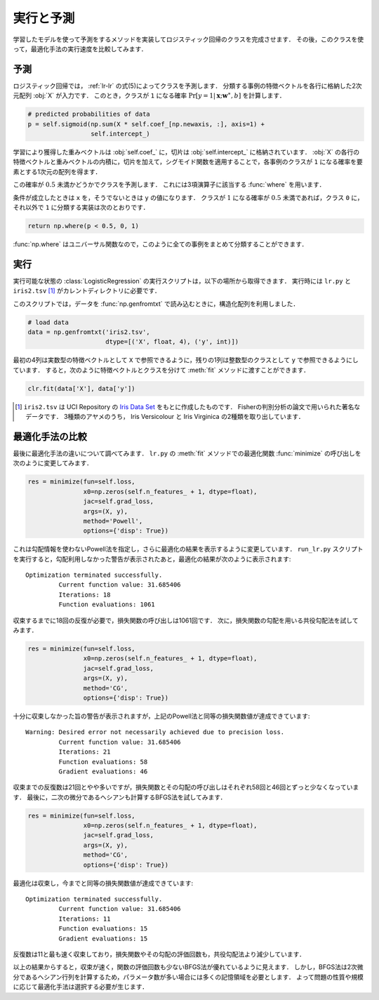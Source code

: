 .. _lr-predict_run:

実行と予測
==========

学習したモデルを使って予測をするメソッドを実装してロジスティック回帰のクラスを完成させます．
その後，このクラスを使って，最適化手法の実行速度を比較してみます．

.. _lr-predict_run-predict:

予測
----

ロジスティック回帰では， :ref:`lr-lr` の式(5)によってクラスを予測します．
分類する事例の特徴ベクトルを各行に格納した2次元配列 :obj:`X` が入力です．
このとき，クラスが ``1`` になる確率 :math:`\Pr[y{=}1 | \mathbf{x}; \mathbf{w}^\ast, b]` を計算します．

.. code-block:: python

        # predicted probabilities of data
        p = self.sigmoid(np.sum(X * self.coef_[np.newaxis, :], axis=1) +
                         self.intercept_)

学習により獲得した重みベクトルは :obj:`self.coef_` に，切片は :obj:`self.intercept_` に格納されています．
:obj:`X` の各行の特徴ベクトルと重みベクトルの内積に，切片を加えて，シグモイド関数を適用することで，各事例のクラスが ``1`` になる確率を要素とする1次元の配列を得ます．

この確率が :math:`0.5` 未満かどうかでクラスを予測します．
これには3項演算子に該当する :func:`where` を用います．

.. index:: where

.. function:: np.where(condition, x, y)

    Return elements, either from x or y, depending on condition.

条件が成立したときは ``x`` を，そうでないときは ``y`` の値になります．
クラスが :math:`1` になる確率が :math:`0.5` 未満であれば，クラス ``0`` に，それ以外で ``1`` に分類する実装は次のとおりです．

.. code-block:: python

        return np.where(p < 0.5, 0, 1)

:func:`np.where` はユニバーサル関数なので，このように全ての事例をまとめて分類することができます．

.. _lr-predict_run-run:

実行
----

実行可能な状態の :class:`LogisticRegression` の実行スクリプトは，以下の場所から取得できます．
実行時には ``lr.py`` と ``iris2.tsv`` [#]_ がカレントディレクトリに必要です．

.. index:: sample; run_lr.py

.. only:: epub or latex

  https://github.com/tkamishima/mlmpy/blob/master/source/run_lr.py

.. only:: html and not epub

  :download:`LogisticRegression 実行スクリプト：run_lr.py <../source/run_lr.py>`

.. index:: structured array, genfromtxt

このスクリプトでは，データを :func:`np.genfromtxt` で読み込むときに，構造化配列を利用しました．

.. code-block:: python

    # load data
    data = np.genfromtxt('iris2.tsv',
                         dtype=[('X', float, 4), ('y', int)])

最初の4列は実数型の特徴ベクトルとして ``X`` で参照できるように，残りの1列は整数型のクラスとして ``y`` で参照できるようにしています．
すると，次のように特徴ベクトルとクラスを分けて :meth:`fit` メソッドに渡すことができます．

.. code-block:: python

    clr.fit(data['X'], data['y'])

.. only:: not latex

   .. rubric:: 注釈

.. [#]
    ``iris2.tsv`` は UCI Repository の
    `Iris Data Set <https://archive.ics.uci.edu/ml/datasets/Iris>`_
    をもとに作成したものです．
    Fisherの判別分析の論文で用いられた著名なデータです．
    3種類のアヤメのうち， Iris Versicolour と Iris Virginica の2種類を取り出しています．

.. index:: optimization

.. _lr-predict_run-compare:

最適化手法の比較
----------------

最後に最適化手法の違いについて調べてみます．
``lr.py`` の :meth:`fit` メソッドでの最適化関数 :func:`minimize` の呼び出しを次のように変更してみます．

.. code-block:: python

    res = minimize(fun=self.loss,
                   x0=np.zeros(self.n_features_ + 1, dtype=float),
                   jac=self.grad_loss,
                   args=(X, y),
                   method='Powell',
                   options={'disp': True})

これは勾配情報を使わないPowell法を指定し，さらに最適化の結果を表示するように変更しています．
``run_lr.py`` スクリプトを実行すると，勾配利用しなかった警告が表示されたあと，最適化の結果が次のように表示されます::

    Optimization terminated successfully.
             Current function value: 31.685406
             Iterations: 18
             Function evaluations: 1061

収束するまでに18回の反復が必要で，損失関数の呼び出しは1061回です．
次に，損失関数の勾配を用いる共役勾配法を試してみます．

.. code-block:: python

    res = minimize(fun=self.loss,
                   x0=np.zeros(self.n_features_ + 1, dtype=float),
                   jac=self.grad_loss,
                   args=(X, y),
                   method='CG',
                   options={'disp': True})

十分に収束しなかった旨の警告が表示されますが，上記のPowell法と同等の損失関数値が達成できています::

    Warning: Desired error not necessarily achieved due to precision loss.
             Current function value: 31.685406
             Iterations: 21
             Function evaluations: 58
             Gradient evaluations: 46

収束までの反復数は21回とやや多いですが，損失関数とその勾配の呼び出しはそれぞれ58回と46回とずっと少なくなっています．
最後に，二次の微分であるヘシアンも計算するBFGS法を試してみます．

.. code-block:: python

    res = minimize(fun=self.loss,
                   x0=np.zeros(self.n_features_ + 1, dtype=float),
                   jac=self.grad_loss,
                   args=(X, y),
                   method='CG',
                   options={'disp': True})

最適化は収束し，今までと同等の損失関数値が達成できています::

    Optimization terminated successfully.
             Current function value: 31.685406
             Iterations: 11
             Function evaluations: 15
             Gradient evaluations: 15

反復数は11と最も速く収束しており，損失関数やその勾配の評価回数も，共役勾配法より減少しています．

以上の結果からすると，収束が速く，関数の評価回数も少ないBFGS法が優れているように見えます．
しかし，BFGS法は2次微分であるヘシアン行列を計算するため，パラメータ数が多い場合には多くの記憶領域を必要とします．
よって問題の性質や規模に応じて最適化手法は選択する必要が生じます．
